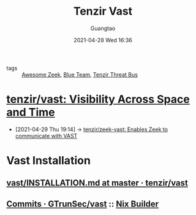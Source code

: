 #+TITLE: Tenzir Vast
#+AUTHOR: Guangtao
#+EMAIL: gtrunsec@hardenedlinux.org
#+DATE: 2021-04-28 Wed 16:36
#+OPTIONS:   H:3 num:t toc:t \n:nil @:t ::t |:t ^:nil -:t f:t *:t <:t



- tags :: [[file:awesome_zeek.org][Awesome Zeek]], [[file:blue_team.org][Blue Team]], [[file:tenzir_threat_bus.org][Tenzir Threat Bus]]


* [[https://github.com/tenzir/vast][tenzir/vast: Visibility Across Space and Time]]
:PROPERTIES:
:ID:       ff7f0878-2ad5-42f6-bbfb-1e8bb03a6054
:END:
 - [2021-04-29 Thu 19:14] -> [[id:829c04b1-b909-4417-afa1-379a1b550855][tenzir/zeek-vast: Enables Zeek to communicate with VAST]]

* Vast Installation

** [[https://github.com/tenzir/vast/blob/master/INSTALLATION.md][vast/INSTALLATION.md at master · tenzir/vast]]
** [[https://github.com/GTrunSec/vast/commits/nix-flake][Commits · GTrunSec/vast]] :: [[file:../nix/nix_builder.org][Nix Builder]]
